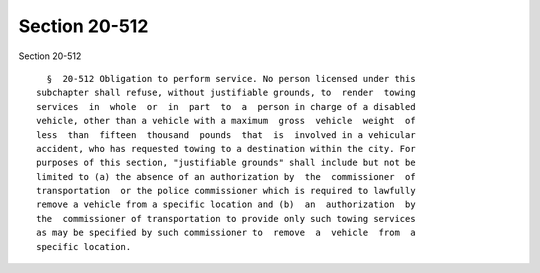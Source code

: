 Section 20-512
==============

Section 20-512 ::    
        
     
        §  20-512 Obligation to perform service. No person licensed under this
      subchapter shall refuse, without justifiable grounds, to  render  towing
      services  in  whole  or  in  part  to  a  person in charge of a disabled
      vehicle, other than a vehicle with a maximum  gross  vehicle  weight  of
      less  than  fifteen  thousand  pounds  that  is  involved in a vehicular
      accident, who has requested towing to a destination within the city. For
      purposes of this section, "justifiable grounds" shall include but not be
      limited to (a) the absence of an authorization by  the  commissioner  of
      transportation  or the police commissioner which is required to lawfully
      remove a vehicle from a specific location and (b)  an  authorization  by
      the  commissioner of transportation to provide only such towing services
      as may be specified by such commissioner to  remove  a  vehicle  from  a
      specific location.
    
    
    
    
    
    
    